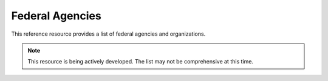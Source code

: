 Federal Agencies
======================
This reference resource provides a list of federal agencies and organizations.  

.. note:: 

   This resource is being actively developed. The list may not be comprehensive at this time.


